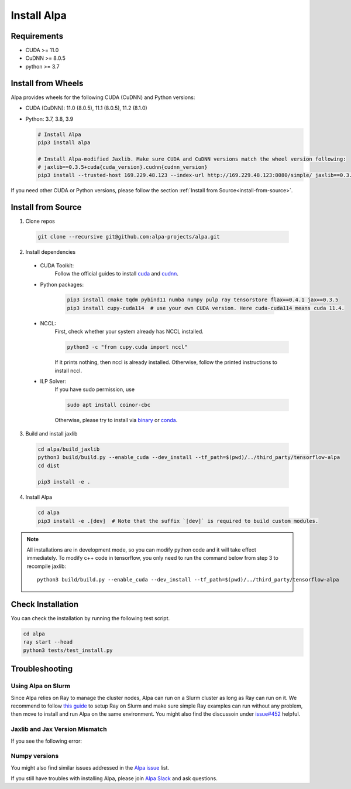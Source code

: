 Install Alpa
============

Requirements
------------
- CUDA >= 11.0
- CuDNN >= 8.0.5
- python >= 3.7

Install from Wheels
-------------------
Alpa provides wheels for the following CUDA (CuDNN) and Python versions:

- CUDA (CuDNN): 11.0 (8.0.5), 11.1 (8.0.5), 11.2 (8.1.0)
- Python: 3.7, 3.8, 3.9

  .. code:: bash

    # Install Alpa
    pip3 install alpa

    # Install Alpa-modified Jaxlib. Make sure CUDA and CuDNN versions match the wheel version following:
    # jaxlib==0.3.5+cuda{cuda_version}.cudnn{cudnn_version}
    pip3 install --trusted-host 169.229.48.123 --index-url http://169.229.48.123:8080/simple/ jaxlib==0.3.5+cuda110.cudnn805

If you need other CUDA or Python versions, please follow the section :ref:`Install from Source<install-from-source>`.

.. _install-from-source:

Install from Source
-------------------
1.  Clone repos

  .. code:: bash
  
    git clone --recursive git@github.com:alpa-projects/alpa.git

2. Install dependencies

  - CUDA Toolkit:
      Follow the official guides to install `cuda <https://developer.nvidia.com/cuda-toolkit>`_ and `cudnn <https://developer.nvidia.com/cudnn>`_.
  - Python packages:

      .. code:: bash
    
        pip3 install cmake tqdm pybind11 numba numpy pulp ray tensorstore flax==0.4.1 jax==0.3.5
        pip3 install cupy-cuda114  # use your own CUDA version. Here cuda-cuda114 means cuda 11.4.

  - NCCL:
      First, check whether your system already has NCCL installed.

      .. code:: bash

        python3 -c "from cupy.cuda import nccl"

      If it prints nothing, then nccl is already installed.
      Otherwise, follow the printed instructions to install nccl.

  - ILP Solver:
      If you have sudo permission, use

      .. code:: bash
    
        sudo apt install coinor-cbc

      Otherwise, please try to install via `binary <https://projects.coin-or.org/Cbc#DownloadandInstall>`_ or `conda <https://anaconda.org/conda-forge/coincbc>`_.

3. Build and install jaxlib

  .. code:: bash
  
    cd alpa/build_jaxlib
    python3 build/build.py --enable_cuda --dev_install --tf_path=$(pwd)/../third_party/tensorflow-alpa
    cd dist

    pip3 install -e .

4. Install Alpa

  .. code:: bash
  
    cd alpa
    pip3 install -e .[dev]  # Note that the suffix `[dev]` is required to build custom modules.


.. note::

  All installations are in development mode, so you can modify python code and it will take effect immediately.
  To modify c++ code in tensorflow, you only need to run the command below from step 3 to recompile jaxlib::

    python3 build/build.py --enable_cuda --dev_install --tf_path=$(pwd)/../third_party/tensorflow-alpa

Check Installation
------------------
You can check the installation by running the following test script.

.. code:: bash

  cd alpa
  ray start --head
  python3 tests/test_install.py


Troubleshooting
---------------

Using Alpa on Slurm
###################
Since Alpa relies on Ray to manage the cluster nodes, Alpa can run on a Slurm cluster as long as Ray can run on it.
We recommend to follow `this guide <https://docs.ray.io/en/latest/cluster/slurm.html>`__ to setup Ray on Slurm and make sure simple Ray examples
can run without any problem, then move to install and run Alpa on the same environment.
You might also find the discussoin under `issue#452 <https://github.com/alpa-projects/alpa/issues/452>`__ helpful.

Jaxlib and Jax Version Mismatch
###############################
If you see the following error:

.. code:: bash



Numpy versions
##############


You might also find similar issues addressed in the `Alpa issue <https://github.com/alpa-projects/alpa/issues?q=is%3Aissue+is%3Aclosed>`__ list.

If you still have troubles with installing Alpa, please join `Alpa Slack <https://forms.gle/YEZTCrtZD6EAVNBQ7>`__ and ask questions.